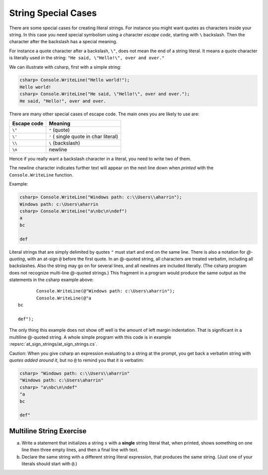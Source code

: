 
.. _Strings2:
   
String Special Cases
======================

.. index::
   escape code \
   single: \ ; character escape code
   character escape code \
   
There are some special cases for creating literal strings.  
For instance you might want quotes
as characters inside your string.  In this case you need special 
symbolism using a character *escape code*, starting with  ``\`` backslash.
Then the character after the backslash has a special meaning.

For instance a quote character after a backslash, ``\"``,
does not mean the end of a string literal.  It means a quote character
is literally used *in* the string:  ``"He said, \"Hello!\", over and over."``

We can illustrate with csharp, first with a simple string:

.. code-block:: none

    csharp> Console.WriteLine("Hello world!");
    Hello world!
    csharp> Console.WriteLine("He said, \"Hello!\", over and over.");
    He said, "Hello!", over and over.

There are many other special cases of escape code.  The main ones
you are likely to use are:

+-------------+---------------------------------------+
| Escape code | Meaning                               |
+=============+=======================================+
| ``\"``      | ``"`` (quote)                         |
+-------------+---------------------------------------+
| ``\'``      | ``'`` ( single quote in char literal) |
+-------------+---------------------------------------+
| ``\\``      | ``\`` (backslash)                     |
+-------------+---------------------------------------+
| ``\n``      | newline                               |
+-------------+---------------------------------------+

Hence if you really want a backslash character in a literal, 
you need to write two of them.

The newline character indicates further text will appear on the next line down
when *printed* with the ``Console.WriteLine`` function.  

Example:

.. code-block:: none

    csharp> Console.WriteLine("Windows path: c:\\Users\\aharrin");
    Windows path: c:\Users\aharrin
    csharp> Console.WriteLine("a\nbc\n\ndef")
    a
    bc
    
    def
    
.. index::
   string; @
   @ string literal
   verbatim string with @

Literal strings that are simply delimited by quotes ``"`` 
must start and end on the same line. 
There is also a notation for *\ @-quoting*, with an at-sign ``@`` before the first
quote.  In an @-quoted string, all characters are treated verbatim, including
all backslashes.  Also the string may go on for several lines, and all newlines
are included literally.  (The csharp program does not recognize 
multi-line @-quoted strings.)
This fragment in a program would produce the same output as the statements in
the csharp example above::

           Console.WriteLine(@"Windows path: c:\Users\aharrin");
           Console.WriteLine(@"a
    bc
    
    def");
    
The only thing this example does not show off well is the amount of
left margin indentation.
That is significant in a multiline @-quoted string.  
A whole simple program with this code is in example 
:repsrc:`at_sign_strings/at_sign_strings.cs`.

.. index:: csharp; verbatim string display
  
Caution:  When you give csharp an expression evaluating to a string at the
prompt, you get back a verbatim string with *quotes added around it*, 
but no ``@`` to remind you that it is verbatim:

.. code-block:: none

    csharp> "Windows path: c:\\Users\\aharrin"
    "Windows path: c:\Users\aharrin"
    csharp> "a\nbc\n\ndef"
    "a
    bc
    
    def"

Multiline String Exercise
~~~~~~~~~~~~~~~~~~~~~~~~~~~

a.  Write a statement that initializes a string ``s`` with a **single**
    string literal that, when printed, shows something on one line then three 
    empty lines, and then a final line with text.
b.  Declare the same string with a different string literal expression, that
    produces the same string.  (Just one of your literals should start
    with ``@``.)
